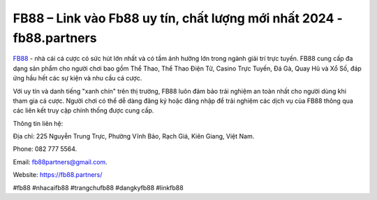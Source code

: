 FB88 – Link vào Fb88 uy tín, chất lượng mới nhất 2024 - fb88.partners
===================================

`FB88 <https://fb88.partners/>`_ - nhà cái cá cược có sức hút lớn nhất và có tầm ảnh hưởng lớn trong ngành giải trí trực tuyến. FB88 cung cấp đa dạng sản phẩm cho người chơi bao gồm Thể Thao, Thể Thao Điện Tử, Casino Trực Tuyến, Đá Gà, Quay Hũ và Xổ Số, đáp ứng hầu hết các sự kiện và nhu cầu cá cược. 

Với uy tín và danh tiếng "xanh chín" trên thị trường, FB88 luôn đảm bảo trải nghiệm an toàn nhất cho người dùng khi tham gia cá cược. Người chơi có thể dễ dàng đăng ký hoặc đăng nhập để trải nghiệm các dịch vụ của FB88 thông qua các liên kết truy cập chính thống được cung cấp.

Thông tin liên hệ: 

Địa chỉ: 225 Nguyễn Trung Trực, Phường Vĩnh Bảo, Rạch Giá, Kiên Giang, Việt Nam. 

Phone: 082 777 5564. 

Email: fb88partners@gmail.com. 

Website: https://fb88.partners/

#fb88 #nhacaifb88 #trangchufb88 #dangkyfb88 #linkfb88 
